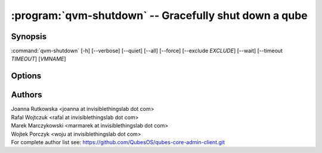 .. program:: qvm-shutdown

:program:`qvm-shutdown` -- Gracefully shut down a qube
======================================================

Synopsis
--------

:command:`qvm-shutdown` [-h] [--verbose] [--quiet] [--all] [--force] [--exclude *EXCLUDE*] [--wait] [--timeout *TIMEOUT*] [*VMNAME*]

Options
-------

.. option:: --help, -h

   show the help message and exit

.. option:: --verbose, -v

   increase verbosity

.. option:: --quiet, -q

   decrease verbosity

.. option:: --all

   perform the action on all qubes; implies :option:`--force`

.. option:: --exclude=EXCLUDE

   exclude the qube from :option:`--all`

.. option:: --wait

   wait for the VMs to shut down. If some domains are providing network to other
   domains, wait for those domains to shut down before shutting down their
   dependents, unless :option:`--all` was specified

.. option:: --timeout

   timeout after which domains are killed when using :option:`--wait`

.. option:: --force

   force qube shutdown, regardless of whether there exist any connected domains
   (such as those using it as network VM)

.. option:: --dry-run

   don't really shutdown or kill the domains; useful with :option:`--wait`

.. option:: --version

   Show program's version number and exit


Authors
-------

| Joanna Rutkowska <joanna at invisiblethingslab dot com>
| Rafal Wojtczuk <rafal at invisiblethingslab dot com>
| Marek Marczykowski <marmarek at invisiblethingslab dot com>
| Wojtek Porczyk <woju at invisiblethingslab dot com>

| For complete author list see: https://github.com/QubesOS/qubes-core-admin-client.git

.. vim: ts=3 sw=3 et tw=80
